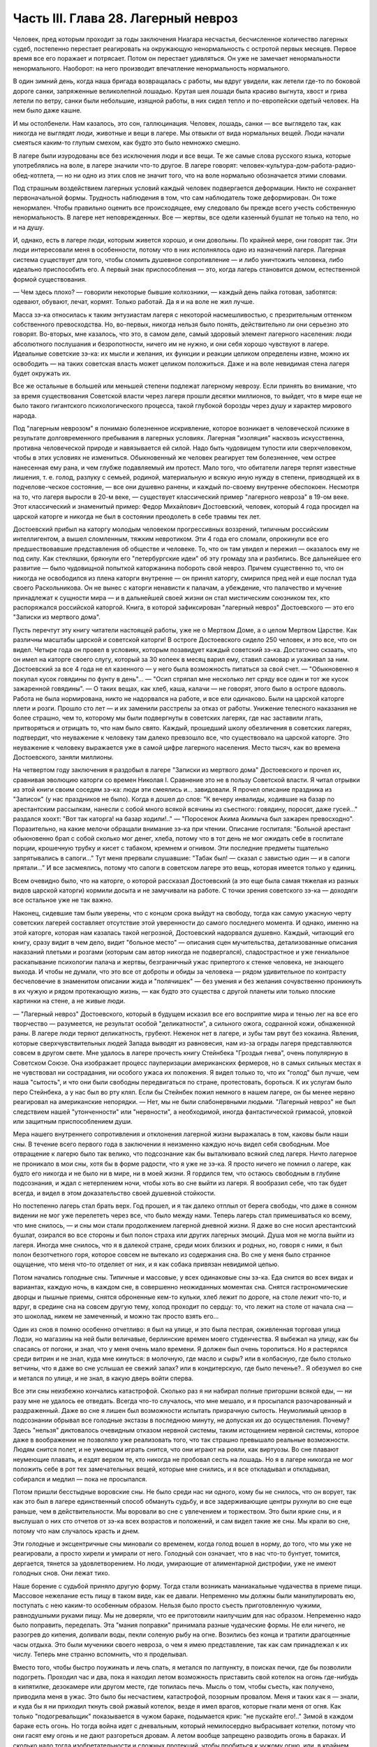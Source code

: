 Часть III. Глава 28. Лагерный невроз
====================================


Человек, пред которым проходит за годы заключения Ниагара несчастья,
бесчисленное количество лагерных судеб, постепенно перестает
реагировать на окружающую ненормальность с остротой первых месяцев.
Первое время все его поражает и потрясает. Потом он перестает
удивляться. Он уже не замечает ненормальности ненормального.
Наоборот: на него производит впечатление ненормальность
нормального.

В один зимний день, когда наша бригада возвращалась с работы, мы вдруг
увидели, как летели где-то по боковой дороге санки, запряженные
великолепной лошадью. Крутая шея лошади была красиво выгнута, хвост и
грива летели по ветру, санки были небольшие, изящной работы, в них
сидел тепло и по-европейски одетый человек. На нем было даже кашне.

И мы остолбенели. Нам казалось, это сон, галлюцинация. Человек, лошадь,
санки — все выглядело так, как никогда не выглядят люди, животные и
вещи в лагере. Мы отвыкли от вида нормальных вещей. Люди начали
смеяться каким-то глупым смехом, как будто это было немножко смешно.

В лагере были изуродованы все без исключения люди и все вещи. Те же
самые слова русского языка, которые употреблялись на воле, в лагере
значили что-то другое. В лагере говорят:
человек-культура-дом-работа-радио-обед-котлета, — но ни одно из этих
слов не значит того, что на воле нормально обозначается этими
словами.

Под страшным воздействием лагерных условий каждый человек
подвергается деформации. Никто не сохраняет первоначальной формы.
Трудность наблюдения в том, что сам наблюдатель тоже деформирован. Он
тоже ненормален. Чтобы правильно оценить все происходящее, ему
следовало бы прежде всего учесть собственную ненормальность. В
лагере нет неповрежденных. Все — жертвы, все одели казенный бушлат не
только на тело, но и на душу.

И, однако, есть в лагере люди, которым живется хорошо, и они довольны.
По крайней мере, они говорят так. Эти люди интересовали меня в
особенности, потому что в них исполнялось одно из назначений лагеря.
Лагерная система существует для того, чтобы сломить душевное
сопротивление — и либо уничтожить человека, либо идеально
приспособить его. А первый знак приспособления — это, когда лагерь
становится домом, естественной формой существования.

— Чем здесь плохо? — говорили некоторые бывшие колхозники, — каждый
день пайка готовая, заботятся: одевают, обувают, лечат, кормят. Только
работай. Да я и на воле не жил лучше.

Масса зэ-ка относилась к таким энтузиастам лагеря с некоторой
насмешливостью, с презрительным оттенком собственного
превосходства. Но, во-первых, никогда нельзя было понять,
действительно ли они серьезно это говорят. Во-вторых, мне казалось,
что это, в самом деле, самый здоровый элемент лагерного населения:
люди абсолютного послушания и безропотности, ничего им не нужно, и
они себя хорошо чувствуют в лагере. Идеальные советские зэ-ка: их
мысли и желания, их функции и реакции целиком определены извне, можно
их освободить — на таких советская власть может целиком положиться.
Даже и на воле невидимая стена лагеря будет окружать их.

Все же остальные в большей или меньшей степени подлежат лагерному
неврозу. Если принять во внимание, что за время существования
Советской власти через лагеря прошли десятки миллионов, то выйдет,
что в мире еще не было такого гигантского психологического процесса,
такой глубокой борозды через душу и характер мирового народа.

Под "лагерным неврозом" я понимаю болезненное искривление, которое
возникает в человеческой психике в результате долговременного
пребывания в лагерных условиях. Лагерная "изоляция" насквозь
искусственна, противна человеческой природе и навязывается ей силой.
Надо быть чудовищем тупости или сверхчеловеком, чтобы в этих
условиях не измениться. Обыкновенный же человек реагирует тем
болезненнее, чем острее нанесенная ему рана, и чем глубже подавляемый
им протест. Мало того, что обитатели лагеря терпят известные лишения,
т. е. голод, разлуку с семьей, родиной, материальную и всякую иную
нужду в степени, приводящей их в подчелове-ческое состояние, — все
они душевно ранены, и каждый по-своему внутренне обеспокоен. Несмотря
на то, что лагеря выросли в 20-м веке, — существует классический пример
"лагерного невроза" в 19-ом веке. Этот классический и знаменитый
пример: Федор Михайлович Достоевский, человек, который 4 года
просидел на царской каторге и никогда не был в состоянии преодолеть в
себе травмы тех лет.

Достоевский прибыл на каторгу молодым человеком прогрессивных
воззрений, типичным российским интеллигентом, а вышел сломленным,
тяжким невротиком. Эти 4 года его сломали, опрокинули все его
предшествовавшие представления об обществе и человеке. То, что он там
увидел и пережил — оказалось ему не под силу. Как стекляшки, брякнули
его "петербургские идеи" об эту громаду зла и разбились. Все
дальнейшее его развитие — было чудовищной попыткой каторжанина
побороть свой невроз. Причем существенно то, что он никогда не
освободился из плена каторги внутренне — он принял каторгу, смирился
пред ней и еще послал туда своего Раскольникова. Он не вынес с каторги
ненависти к палачам, а убеждение, что палачество и мучение
принадлежат к сущности мира — и в дальнейшей своей жизни он стал
мистическим союзником тех, кто распоряжался российской каторгой.
Книга, в которой зафиксирован "лагерный невроз" Достоевского — это
его "Записки из мертвого дома".

Пусть перечтут эту книгу читатели настоящей работы, уже не о Мертвом
Доме, а о целом Мертвом Царстве. Как различны масштабы царской и
советской каторги! В остроге Достоевского сидело 250 человек, и это
все, что он видел. Четыре года он провел в условиях, которым
позавидует каждый советский зэ-ка. Достаточно скзаать, что он имел на
каторге своего слугу, который за 30 копеек в месяц варил ему, ставил
самовар и ухаживал за ним. Достоевский за все 4 года не ел казенного —
у него была возможность питаться за свой счет. — "Обыкновенно я
покупал кусок говядины по фунту в день"... — "Осип стряпал мне
несколько лет сряду все один и тот же кусок зажаренной говядины". — О
таких вещах, как хлеб, каша, калачи — не говорят, этого было в остроге
вдоволь. Работа не была нормирована, никто не надорвался на работе, и
все ели одинаково. Были на царской каторге плети и розги. Прошло сто
лет — и их заменили расстрелы за отказ от работы. Унижение телесного
наказания не более страшно, чем то, которому мы были подвергнуты в
советских лагерях, где нас заставили лгать, притворяться и отрицать
то, что нам было свято. Каждый, прошедший школу обезличения в
советских лагерях, подтвердит, что неуважение к человеку там далеко
превзошло все, что существовало на царской каторге. Это неуважение к
человеку выражается уже в самой цифре лагерного населения. Место
тысяч, как во времена Достоевского, заняли миллионы.

На четвертом году заключения я раздобыл в лагере "Записки из мертвого
дома" Достоевского и прочел их, сравнивая эволюцию каторги со времен
Николая I. Сравнение это не в пользу Советской власти. Я читал отрывки
из этой книги своим соседям зэ-ка: люди эти смеялись и... завидовали. Я
прочел описание праздника из "Записок" (у нас праздников не было).
Когда я дошел до слов: "К вечеру инвалиды, ходившие на базар по
арестантским рассылкам, нанесли с собой много всякой всячины из
съестного: говядину, поросят, даже гусей..." раздался хоохт: "Вот так
каторга! на базар ходили!.." — "Поросенок Акима Акимыча был зажарен
превосходно". Поразительно, на какие мелочи обращали внимание зэ-ка
при чтении. Описание госпиталя: "Больной арестант обыкновенно брал с
собой сколько мог денег, хлеба, потому что в тот день не мог ожидать
себе в госпитале порции, крошечную трубку и кисет с табаком, кремнем и
огнивом. Эти последние предметы тщательно запрятывались в сапоги..."
Тут меня прервали слушавшие: "Табак был! — сказал с завистью один — и
в сапоги прятали..." И все засмеялись, потому что сапоги в советском
лагере это вещь, которая имеется только у единиц.

Всем очевидно было, что на каторге, о которой рассказал Достоевский (а
это еще была самая тяжелая из разных видов царской каторги) кормили
досыта и не замучивали на работе. С точки зрения советского зэ-ка —
доходяги все остальное уже не так важно.

Наконец, сидевшие там были уверены, что с концом срока выйдут на
свободу, тогда как самую ужасную черту советских лагерей составляет
отсутствие этой уверенности до самого последнего момента. И однако,
именно на этой каторге, которая нам казалась такой негрозной,
Достоевский надорвался душевно. Каждый, читающий его книгу, сразу
видит в чем дело, видит "больное место" — описания сцен мучительства,
детализованные описания наказаний плетьми и розгами (которым сам
автор никогда не подвергался), сладострастное и уже гениальное
раскапывание психологии палача и жертвы, безграничный ужас
припертого к стенке человека, не знающего выхода. И чтобы не думали,
что это все от доброты и обиды за человека — рядом удивительное по
контрасту бесчеловечие в знаменитом описании жида и "полячишек" —
без умения и без желания сочувственно проникнуть в их чужую и рядом
протекающую жизнь, — как будто это существа с другой планеты или
только плоские картинки на стене, а не живые люди.

— "Лагерный невроз" Достоевского, который в будущем исказил все его
восприятие мира и тенью лег на все его творчество — разумеется, не
результат особой "деликатности", а сильного ожога, содранной кожи,
обнаженной раны. В лагере люди теряют деликатность, грубеют. Неженок
нет в лагере, и зубы там рвут без кокаина. Явления, которые
сверхчувствительных людей Запада выводят из равновесия, нам из-за
ограды лагеря представляются совсем в другом свете. Мне удалось в
лагере прочесть книгу Стейнбека "Гроздья гнева", очень популярную в
Советском Союзе. Она изображает процесс пауперизации американских
фермеров, но в самых сильных местах я не чувствовал ни сострадания, ни
особого ужаса их положения. Я видел только то, что их "голод" был лучше,
чем наша "сытость", и что они были свободны передвигаться по стране,
протестовать, бороться. К их услугам было перо Стейнбека, а у нас был
во рту кляп. Если бы Стейнбек пожил немного в нашем лагере, он бы менее
нервно реагировал на американские непорядки. — Нет, мы не были
слабонервными людьми. "Лагерный невроз" не был следствием нашей
"утонченности" или "нервности", а необходимой, иногда фантастической
гримасой, уловкой или защитным приспособлением души.

Мера нашего внутреннего сопротивления и отклонения лагерной жизни
выражалась в том, каковы были наши сны. В течение всего первого года в
заключении я неизменно каждую ночь видел себя свободным. Мое
отвращение к лагерю было так велико, что подсознание как бы
выталкивало всякий след лагеря. Ничто лагерное не проникало в мои
сны, хотя бы в форме радости, что я уже не зэ-ка. Я просто ничего не
помнил о лагере, как будто его никогда и не было ни в мире, ни в моей
жизни. Я гордился тем, что остаюсь свободным в глубине подсознания, и
ждал с нетерпением ночи, чтобы хоть во сне выйти из лагеря. Я
вообразил себе, что так будет всегда, и видел в этом доказательство
своей душевной стойкости.

Но постепенно лагерь стал брать верх. Год прошел, и я так далеко
отплыл от берега свободы, что даже в сонном видении не мог уже
перелететь через все, что было между нами. Теперь лагерь стал
примешиваться ко всему, что мне снилось, — и сны мои стали
продолжением лагерной дневной жизни. Я даже во сне носил
арестантский бушлат, озирался во все стороны и был полон страха или
других лагерных эмоций. Душа моя не могла выйти из лагеря. Иногда мне
снилось, что я в далекой стране, среди моих близких и родных, но,
говоря с ними, я был полон безотчетного горя, которое совсем не
вытекало из содержания сна. Во сне у меня было странное ощущение, что
меня что-то отделяет от них, и я как собака привязан невидимой цепью.

Потом начались голодные сны. Типичные и массовые, у всех одинаковые
сны зэ-ка. Еда снится во всех видах и вариантах, каждую ночь, в каждом
сне, в совершенно неожиданных моментах сна. Снятся гастрономические
дворцы и пышные приемы, снятся оброненные кем-то кульки, хлеб лежит по
дороге, на столе лежит что-то, и вдруг, в средине сна на совсем другую
тему, холод проходит по сердцу: то, что лежит на столе от начала сна —
это шоколад, никем не замеченный, и можно так просто взять его...

Один из снов я помню особенно отчетливо: я был на улице, и это была
пестрая, оживленная торговая улица Лодзи, но магазины на ней были
величавые, берлинские времен моего студенчества. Я выбежал на улицу,
как бы спасаясь от погони, и знал, что у меня очень мало времени. Я
должен был очень торопиться. Но я растерялся среди витрин и не знал,
куда мне кинуться: в молочную, где масло и сыры? или в колбасную, где
было столько ветчины, что я даже во сне услышал ее свежий запах? или в
кондитерскую, где было печенье?.. Я обезумел во сне и метался по улице,
и не знал, в какую дверь войти сперва.

Все эти сны неизбежно кончались катастрофой. Сколько раз я ни набирал
полные пригоршни всякой еды, — ни разу мне не удалось ее отведать.
Всегда что-то случалось, что мне мешало, и я просыпался
разочарованный и раздраженный. Даже во сне я лишен был возможности
испытать призрачную сытость. Неумолимый цензор в подсознании
обрывал все голодные экстазы в последнюю минуту, не допуская их до
осуществления. Почему? Здесь "нельзя" диктовалось очевидным отказом
нервной системы, таким истощением нервной системы, которое даже в
воображении не позволяло уже реализовать того, что так страшно
превышало реальные возможности. Людям снится полет, и не умеющим
играть снится, что они играют на рояли, как виртуозы. Во сне плавают
неумеющие плавать, и ездят верхом те, кто никогда не пробовал сесть на
лошадь. Но я в лагере никогда не мог положить себе в рот тех
замечательных вещей, которые мне снились, и я все откладывал и
откладывал, собирался и медлил — пока не просыпался.

Потом пришли бесстыдные воровские сны. Не было среди нас ни одного,
кому бы не снилось, что он ворует, так как это был в лагере
единственный способ обмануть судьбу, и все задерживающие центры
рухнули во сне еще раньше, чем в действительности. Мы воровали во сне
с увлечением и торжеством. Это были яркие сны, и я выслушал о них сто
отчетов от зэ-ка всех возрастов и положений, и сам видел такие же сны.
Мы крали во сне, потому что нам случалось красть и днем.

Эти голодные и эксцентричные сны миновали со временем, когда голод
вошел в норму, до того, что мы уже не реагировали, а просто хирели и
умирали от него. Голодный сон означает, что в нас что-то бунтует,
томится, дергается, тянется за удовлетворением. Но люди, умирающие от
алиментарной дистрофии, уже не имеют голодных снов. Они лежат тихо.

Наше борение с судьбой приняло другую форму. Тогда стали возникать
маниакальные чудачества в приеме пищи. Массовое нежелание есть пищу
в таком виде, как ее давали. Непременно мы должны были манипулировать
ею, поступать с нею каким-то особенным образом. Нельзя было просто
съесть приготовленную чужими, равнодушными руками пищу. Мы не
доверяли, что ее приготовили наилучшим для нас образом. Непременно
надо было поправить, переделать. Эта "мания поправки" принимала
разные чудаческие формы. Не ели ничего, не разогрев до кипения,
доливали воды, пекли соленую рыбу на огне. Возились без конца и
тратили драгоценные часы отдыха. Это были мученики своего невроза, о
чем я имею представление, так как сам принадлежал к их числу. Теперь
мне странно вспомнить, что я проделывал.

Вместо того, чтобы быстро поужинать и лечь спать, я метался по
лагпункту, в поисках печки, где бы позволили подогреть. Проходил час и
два, пока я находил летом возможность приставить свой котелок на
огонь где-нибудь в кипятилке, дезокамере или другом месте, где
топилась печь. Мысль о том, чтобы съесть, как получено, приводила меня
в ужас. Это было бы несчастием, катастрофой, позорным провалом. Меня и
таких как я — знали, и куда бы я ни приходил ткнуть свой ржавый
котелок, везде я имел врагов, которые гнали меня от огня. Как только
"подогревальщик" показывается в чужом бараке, подымается крик: "не
пускайте его!.." Зимой в каждом бараке есть огонь. Но тогда война идет с
дневальным, который немилосердно выбрасывает котелки, потому что они
гасят ему огонь и не дают разгореться дровам. А летом вообще
запрещено разводить огонь в бараках. И сколько надо тогда
изобретательности и сложных протекций, чтобы пробиться к чужому
огню, или, в крайнем случае, найти приятеля, который от своего имени
поставит твой котелок там, куда тебя не пускают.

С течением времени это нагревание, доливание, кипячение стало для
меня пунктом форменного помешательства. Напряжение разрешалось в
тот момент, когда я добивался своего. В упорстве, с которым я
настаивал на своем способе питания, уже не было ничего нормального. С
полным и дымящимся котелком я забирался на верхнюю нару, и там, вне
досягаемости от взоров посторонних, лежа, как зверь, заползший в
берлогу, насыщался. К этой минуте вели нити целого дня. Я не ел
полдника, чтобы вечером получить больше. Весь почти хлеб я оставлял
на вечер. То, что я ел, лежа на наре, а не за столом, восстанавливало
против меня соседей, но я уже не владел собой. Я патологически
ненавидел совместное "общественное" питание.

В 1944 году построили в Круглице столовку и прекратили выдавать нам еду
через окошечко кухни. До того времени мы стояли во дворе под окном,
получали в свою посуду, несли еду в барак и там ели. Теперь порядок
стал другой: каждый, войдя в столовку, отдавал талон, и ему подавали
его ужин. Это было "культурно". Но в действительности это значило, что
ели спешно, понукаемые, в мокрых бушлатах, в давке, — вместо того,
чтобы у себя в бараке раздеться, не спеша, обсушиться, и не торопясь
похлебать горячее. Для маниаков, подобных мне, это была беда: конец
всех манипуляций! Ешь как подали, вставай и уходи.

Но мы не сдались, и началась война. Каждый, приходя на ужин, приносил
контрабандой котелок под бушлатом. Потом, под столом, улучив момент,
переливали суп из глиняной миски в котелок. Но при дверях стоял
сторож, и следил, чтобы никто не выносил котелков. Надо было незаметно
проскочить мимо него. Иногда становился в дверях дежурный стрелок, и
мы терпеливо ждали, чтоб он ушел. Люди пускались на невероятные
ухищрения, чтобы вынести ужин из столовой. Например, разливали его по
кружкам, а кружки рассовывали в карманы, чтобы не было видно, а когда
выходили за порог столовки, карманы у них были мокрые от пролившегося
супа.

Другая ненормальность была в том, чтобы не есть свежего хлеба, а
сушить его. За последние 2 года я почти не ел хлеба иначе, как в форме
сухарей. В условиях лагеря это мучительно усложняло жизнь.
Заключенному не так просто высушить хлеб.

Когда я ложился в стационар, Максик или другой врач сразу выписывали
мне сухари (из расчета 400 гр. хлеба = 200 гр. сухарей), чтобы не раздражать
меня, а иногда потому, что невыпеченный хлеб и в самом деле был для
меня тяжел. Если же этого не делали, то я сам себе сушил хлеб,
нелегально, украдкой, со страхом, что украдут или обругают. Пока хлеб
не был высушен, я его не касался. 200 грамм, принесенных с утра из
больничной кухни, представляли 7-8 сухариков. Один я съедал утром, два
— в обед, а остальное на ночь. Ржаной сухарик, твердый как камень —
грызется долго и медленно, — не то, что свежая пайка, которая так
быстро тает во рту, что и не спохватишься, как нет ее. Это —
"объяснение" сухарной мании, но не объясняет дикого упорства, с
которым мы ее отстаивали, ни искусства, с которым пайку в 380 грамм
разрезывали на 44 части. В этой истерической и смешной форме мы
защищали что-то другое: свою индивидуальность, свое право
устраиваться, как нам нравится, и распоряжаться своим хлебом. И чем
больше нас зажимали в клещи лагерной регламентации, тем более
нелепые формы принимал этот "индивидуальный" протест.

Лагерник, проживший годы в заключении — а есть такие, которые сидят с
молоду до смерти — может быть как угодно тих, смирен и спокоен. Но
есть в нем "укрытый" пункт, который от времени до времени дает о себе
знать. Например, хороший работяга вдруг ни с того ни с сего
отказывается работать. — "Сегодня ничего не буду делать!" — "Почему?"
— "Не хочу, и все!" — Лучше всего оставить его в покое. Иначе будет
хуже. На воле человек в этом состоянии напивается. Но в лагере нет
водки, и нет денег на водку. Пьяный зэ-ка — величайшая редкость. Но он
и без водки всегда полупьян, оглушен и не до конца вменяем. Зэ-ка — как
дресированные звери — нет-нет и огрызнутся.

Сосед мой был самый безобидный и тихий человек, который посидел в
лагерях от Забайкалья до Белого Моря. Сидел он раз за ужином, когда
пришли нас гнать в баню — после дня работы, голодных и неотдохнувших.
Он заупрямился, хотел раньше съесть. Тут припуталась в барак Марья
Иванна из КВЧ, курносая вольная бабенка в ситцевой блузке. Прилипла:
"Сию минуту иди в баню!" — И вдруг старик побагровел и взревел как
бешеный: "Прошу не тыкать! Я вам не "ты", а "вы"!" — Сколько лет он слышал
со всех сторон "ты", и еще с прибавлением словечек покрепче, и вдруг
именно от Марьи Иванны он не мог этого вынести. Марья Иванна
растерялась и струсила. Тут выскочил из-за перегородки "хозяйский
пес", нарядчик Ласкин, с перекошенным лицом, кинулся как зверь, вырвал
из рук котелок и миску, и унес к себе под ключ. — "Ты как с начальством
разговариваешь? Вот не получишь ужина, пока не вернешься из бани!"... На
это разно отозвались люди в бараке. Одни одобрили: "Молодец, что не
позволил себе "ты" говорить!" — а другие взяли сторону нарядчика: "Ах
ты, вошь лагерная! уже и ты нельзя тебе говорить? Важный барин
нашелся... такое же, как и мы, дерьмо!.." Старик опомнился, подошел к
Марье Иванне, извинился и пошел в баню среди ужина.

Случаи, когда лагерный невроз укладывался в чудачество, вроде возни с
котелками и сухариками, были самые легкие и неважные. Эти люди
внутренне оставались нетронутыми, их расстройство было неглубокое,
не касалось душевных основ. Но рядом были люди другие — серьезные,
корректные, подтянутые. Они вели себя примерно, не нарушали порядка,
не выделялись странностями. — Один был в бывшей жизни офицер
высокого ранга, военный атташэ за границей — другой
инженер-специалист, 7-ой год составлявший в лагере математический
задачник — третий перебежчик в 1932 году из Польши. Двое из них
работало в конторе, третий на кухне. Внешне как будто — нормальные
люди. Надо было очень близко подойти к ним, чтобы почувствовать
трупный запах. В действительности это были глубоконесчастные,
безнадежно-порченые люди. Но порча их вся вошла вовнутрь. Из них как
будто выжгли способность нормального человеческого самоощущения.
Вынули из них веру в человека, в логику и разумный порядок мира.

В жилах тек у них концентрат желчи и серной кислоты. Когда-то они все
начинали с книжного коммунизма, с душевной бодрости и широких планов.
Один из них рассказал мне, как он перешел границу в 1932 г., как писался
на пограничном посту акт задержания на куске обоев, сорванном со
стены — этот кусок обоев очень его поразил — и как потом ужаснула его
Минская тюрьма. Не то, что он рассказал, а к а к рассказал, запомнилось:
с цинической, гаденькой усмешкой, с замгленным, тупым, никуда не
глядящим взглядом — в 30 лет живая развалина, конченый человек. —
Недаром все такие были замкнуты и необщительны: от них несло гнилью,
ядом разложения. Достоевский хоть Христом спасался. А у этих ничего
не было, кроме безнадежного отчаяния и переживания какой-то
универсальной мировой обгаженности.

Эти люди были больны. Их высказывания были формой невроза. За кем
сила, за тем и правда, все лгут, все подлецы, а дураков учить надо. У них
помутилось в голове в тот момент, когда обвинили их в чем-то, чего не
было, и опрокинули их веру в то, что они сами себе выдумали.
Уравновесить это потрясение им было нечем. Пусто было внутри. Они не
совали котелков в печку, но у меня было впечатление, точно все эти
люди морально смердели, морально делали под себя.

Что происходит с человеком, который душевно раздавлен до полной
утраты сопротивляемости? Советские теоретики насилия создали
понятие "перековки". Это понятие характерно, т.к. оно относится к
неорганическому, мертвому веществу. Железо можно перековать,
превратив его раньше в раскаленную текучую массу. Но человек не из
железа, и если раздавить его до утери некоторых основных черт
индивидуальности, — нельзя уже привести его в состояние бывшей
твердости и целостности. В результате грубого механического
воздействия ("молотом по душе") некоторые "бывшие переживания"
выпадают из сознания зэ-ка, образуя надлом, трещину в фундаменте. Но
все забытое и почти забытое, неуловимое и похороненное — обращенное
в страх и горечь, продолжает тревожить зэ-ка — отнимая у его "новой
жизни" устойчивость и создавая ту неудовлетворенность, и
неуверенность, и злобу на себя и окружающее, по которой легко узнать
лагерного невротика.

Статус этого лагерного невроза я научился различать очень хорошо
спустя два-три года в лагере. У зэ-ка из Западной Европы была тоска по
родине и свободе. У русских зэ-ка "родина" и "свобода" тоже были втянуты
в невротический процесс, т.е. от этих слов им становилось не лучше, а
хуже.

Лагерный невроз — явление специфическое. Пока я не попал в лагеря, и с
тех пор, как оттуда вышел — я ничего подобного даже приближенно не
видел. Сколько там было шутников, и весельчаков, и просто вежливых,
обязательных людей. И все равно: кислый запах шел от них, и среди самых
веселых острот можно было поймать чужой, испуганный и совершенно
ненормальный, искоса, взгляд. Действительное их существо притаилось
в них: угрюмость и горечь, которыми пропитались все поры душевные.

Все отравлено до степени предельного самонеуважения Разума.
"Гуманность" — это почти бранное слово у тех несчастных. Кто-то им
плюнул в душу — и плевок этот навеки остался лежать там.

В немецком лагере смерти оторвали дочь от матери и пристрелили на
месте. И мать пошла дальше, только на губах ее была улыбка: уже не от
мира сего, улыбка сумасшедшей.

В советских лагерях нет этих ужасов, но сами они целиком — ужас, нечто
невероятное своей деловитостью, прочной хозяйственностью и
организованностью преступления государства над маленьким
человеком. И советские лагеря полны людей, которые внешне в порядке,
идут в общем строю, держатся лучше других — но внутри их нет живого
места. Они не плачут, не протестуют. Если бы они плакали и
протестовали, они были бы здоровы. Но эти люди уже не в состоянии
понимать что-нибудь в мире, в лагере, в собственной смятенной душе.
Все их существо искажено глумительской гримасой цинизма, и они не
находят в мире ничего, на что бы они могли опереться. Скажите им:
Сталин, Человечество, социализм, демократия. Они улыбаются, как та
мать, у которой на глазах расстреляли дитя.

Это не преступники, не контрреволюционеры, а больные люди, которых
следовало бы перевести в страну, где нет лагерей и тотальной лжи. Там
они, может быть, пришли бы в себя.

Надо сказать ясно, что вне пределов досягаемости общественного
мнения мира происходит по ту сторону советской границы небывалая в
истории человечества расправа, небывалый погром душ, небывалая казнь
человеческих сердец. То, что происходит с погромленными людьми,
нельзя назвать даже трагедией — настолько это лишено всякого смысла
и оправдания. Всего этого могло бы не быть, если бы Советская власть
не опиралась на систему насилия, вытекающую из ложных теоретических
предпосылок. "Лагерный невроз", который также можно было бы назвать
"неврозом Сталина", по имени его насадителя, вытекает из
бессмысленности человеческих страданий в лагере, по сравнению с
которой немецкое народоистреб-ление было идеалом логической
последовательности. — Не может остаться душевно-здоровым человек,
или общество, которое является жертвой или хотя бы свидетелем
чудовищного преступления, возведенного в норму, укрытого так, как в
каждом приличном доме бывает укрыт ватерклозет, — преступления, о
котором все знают, но никто не говорит, — которое не вызывает
протеста в мире и просто принимается к сведению и даже оправдывается
людьми, претендующими на высокое достоинство. Было много
преступлений в истории человечества, и против каждого из них
подымался голос негодования. Люди, умиравшие в газовых камерах
немцев, знали умирая, что мир поднялся против их палачей, и это было их
утешением. Но люди в лагерях не имеют и этого утешения, которое могло
бы снизить страшное внутреннее давление, под которым они живут —
мысли о том, что их судьба находит какой-либо отклик в мире. — Человек
способен страдать безгранично, оставаясь душевно-здоровым, только в
том случае, если ему понятно, за что и почему он страдает. Если он не
понимает, то он рано или поздно теряет рассудок или душевное
равновесие. Советские ИТЛ — исправительно-трудовые лагеря — есть
гигантская, величайшая и единственная в мире фабрика душевных калек
и психопатов. Граница между нормальным и сумасшедшим стерлась в этом
Мертвом Царстве. Поясним это примером. В последнем году моего
заключения я лежал Б больнице рядом с помешанным. Полгода он был моим
соседом в бараке ╧ 5 котласского пересылочного пункта. Звали его
Алеша.

Алеша был 20-летний паренек из деревни Ярославской области, с льняными
волосами и голубыми глазами — херувим. Алешу взяли 18-и лет на фронт.

Под Новгородом он попал в немецкий плен, и его взяли в немецкую школу
диверсантов. Это значит, что тогда он был при полном сознании, или
немцы не приглядывались, как следует к тем, кого выбирали. Их учили 3
месяца, "кормили хорошо", и даже раз повезли с экскурсией в столицу
Германии — Берлин. О Берлине Алеша ничего не помнил, кроме того, что в
кино водили (а что показывали, забыл) и, опять-таки "хорошо кормили".
Через 3 месяца немецкий самолет перевез группу Алеши через линию
фронта и в темную ночь на парашютах сбросил на советскую территорию.
Вся группа со всем снаряжением немедленно явилась на ближайший пост
милиции и отдалась в распоряжение советских властей. Что произошло
далее — Алеша не помнил. Результат был налицо: сумасшедший в лагере
со сроком не то в 5, не то в 8 лет.

Сумасшествие Алеши было неопасное: у него помутилось в голове,
говорил он необыкновенно медленно, внимательно глядя в глаза
собеседнику, с явным трудом подбирал слова для ответа, и иногда вовсе
останавливался в смущении. Он был кроткий блаженный дурачок, никогда
ни с кем не заговаривал первый и ни за чем ни к кому не обращался. Если
случайно пропускали его при раздаче, не напоминал о себе и лежал
голодный дальше. Он никому не мешал, и все его любили. Но вдруг — раз
недели в три — овладевала им тревога. Тогда он вставал и прямо шел на
вахту, к воротам. "Куда? — Я домой, — объяснял серьезно Алеша, — к Маше
и Нюре." — "Что за Маша и Нюра такие?" Это были его сестры, у которых он
жил до начала войны в ярославском колхозе. Алеша, не считаясь со
стрелками, держал курс на ворота из лагеря, как магнитная стрелка на
север. Его выгоняли, но он не шел. Кончалось тем, что его в
растерзанном виде приводили в Санчасть, и дежурный врач водворял его
на койку в стационар.

В стационаре надо было за ним наблюдать в оба, так как он вставал в
одном белье, и среди зимы отправлялся на вахту — "домой", если не
успевали его перехватить у выходной двери. В этом случае дежурная
сестра, Марья Максимовна, получала карцер за нерадение. Если же
удавалось Алешу задержать у двери, он добром не ложился в постель.
Начиналась свалка, сбегались санитары, Алеша свирепел. Санитары
вязали его, надевали смирительную рубашку и привязывали его к койке.
Тогда Алеша начинал биться и кричать. По 12 часов, в течение которых
пена текла у него изо рта, он бешено рвался и не переставая кричал
чужим голосом одну и ту же фразу: "Отойдите от меня! — Отойдите от
меня! — Отойдите от меня!"

В это время никто в палате, где лежали умиравшие с голоду дистрофики и
другие тяжело-больные, не мог сомкнуть глаз. Если бы не эти припадки,
когда Алеша показывал необычную силу и бешенство — то зэ-ка бы не
верили, что он помешан. В лагере подозревают в каждом симулянта. Но
Алеша не прикидывался — это было видно не только из припадков, но из
того, что он не реагировал, когда обносили его при раздаче еды. Однако,
голоден он был страшно, — и как только показывалась раздатчица Соня,
— просил у нее "косточки".

Косточки принадлежали Алеше. Ему приносили миску костей из кухни, и
он их часами грыз, как собака. Я был его соседом, и привык к хрусту
костей, разгрызаемых крепкими белыми зубами. Все мы открыто
завидовали Алеше, и если бы их дали другому, то были бы протесты. Но
Алеша был на особом положении. После припадка проходило 2-3 недели.
Алеша чувствовал себя крепче и начинал снова готовиться в дорогу.
Тогда приходил к нему врач, садился на койку и начинал ему объяснять:
он в заключении, нельзя идти к Маше и Нюре. — "Почему нельзя? —
спрашивал очень серьезно Алеша. — Я ведь ничего не сделал. Я никого не
обидел и хочу домой!" Врач объяснял, что все кругом одинаковые, и все
заключенные, и все домой хотят, но не могут... "Почему?" — спрашивал
Алеша, и тогда на минуту наступало в палате молчание, и всем казалось,
что это не Алеша с ума сошел, а мы, все окружающие, мы, которые не можем
ему объяснить, почему нельзя идти домой, а только требуем, чтобы он
оставался с нами, потому что мы все, как он, задержаны и втоптаны в
грязь. И, повернувшись ко мне, врач разводил руками и говорил: "Да ведь
он прав! Он, сумасшедший, совершенно прав, и я ему ничего объяснить не
могу!"

Алеше предстояло годы лежать в стационаре, грызть кости и терпеть
голод, хотя были где-то Маша и Нюра, и никому ни с какой точки зрения не
было нужно его умирание в лагере.

Ночью он бешено кричал: "Отойдите от меня! Отойдите от меня!" — и
выгибался, веревки, которыми его опутали, напрягались и врезались в
тело, койка трещала — и я лежал рядом, смотрел на льняную голову
бесноватого в поту и огне — и думал, что этот крик обезумевшей жертвы
пред лицом палачей может повторить каждый из нас, над кем замкнулся
круг советского "правосудия", каждый опутанный и замкнутый в огромной
темнице народов, называемой Советским Союзом.
